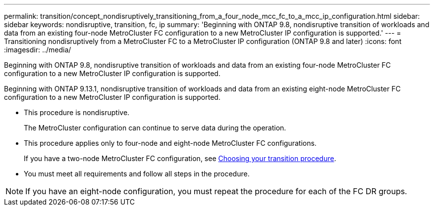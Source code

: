 ---
permalink: transition/concept_nondisruptively_transitioning_from_a_four_node_mcc_fc_to_a_mcc_ip_configuration.html
sidebar: sidebar
keywords: nondisruptive, transition, fc, ip
summary: 'Beginning with ONTAP 9.8, nondisruptive transition of workloads and data from an existing four-node MetroCluster FC configuration to a new MetroCluster IP configuration is supported.'
---
= Transitioning nondisruptively from a MetroCluster FC to a MetroCluster IP configuration (ONTAP 9.8 and later)
:icons: font
:imagesdir: ../media/

[.lead]
Beginning with ONTAP 9.8, nondisruptive transition of workloads and data from an existing four-node MetroCluster FC configuration to a new MetroCluster IP configuration is supported.

Beginning with ONTAP 9.13.1, nondisruptive transition of workloads and data from an existing eight-node MetroCluster FC configuration to a new MetroCluster IP configuration is supported.

* This procedure is nondisruptive.
+
The MetroCluster configuration can continue to serve data during the operation.

* This procedure applies only to four-node and eight-node MetroCluster FC configurations.
+
If you have a two-node MetroCluster FC configuration, see link:concept_choosing_your_transition_procedure_mcc_transition.html[Choosing your transition procedure].

* You must meet all requirements and follow all steps in the procedure.

NOTE: If you have an eight-node configuration, you must repeat the procedure for each of the FC DR groups.
